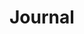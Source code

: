 #+property: header-args :dir ../source/ :cache yes :noweb yes :exports code :eval no :results output
#+options: toc:nil num:nil
  
* Journal
   #+include: "./journal/colluml.org::visible" :only-contents t
   #+include: "./journal/marcyj.org::visible" :only-contents t
   #+include: "./journal/shellyi.org::visible" :only-contents t

* COMMENT Misc
  https://orgmode.org/manual/Configuration.html#Configuration
